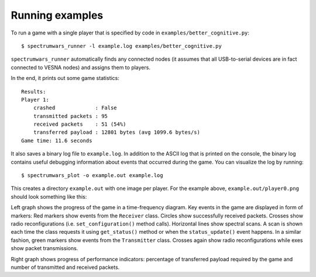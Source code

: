 .. vim:sw=3 ts=3 expandtab tw=78

Running examples
================

To run a game with a single player that is specified by code in
``examples/better_cognitive.py``::

   $ spectrumwars_runner -l example.log examples/better_cognitive.py

``spectrumwars_runner`` automatically finds any connected nodes (it
assumes that all USB-to-serial devices are in fact connected to VESNA nodes)
and assigns them to players.

In the end, it prints out some game statistics::

   Results:
   Player 1:
       crashed             : False
       transmitted packets : 95
       received packets    : 51 (54%)
       transferred payload : 12801 bytes (avg 1099.6 bytes/s)
   Game time: 11.6 seconds

It also saves a binary log file to ``example.log``. In addition to the ASCII
log that is printed on the console, the binary log contains useful debugging
information about events that occurred during the game. You can visualize the
log by running::

   $ spectrumwars_plot -o example.out example.log

This creates a directory ``example.out`` with one image per player. For
the example above, ``example.out/player0.png`` should look something like
this:

.. image:: figures/example_game.png
   :width: 100%
   :align: center

Left graph shows the progress of the game in a time-frequency diagram. Key
events in the game are displayed in form of markers: Red markers show events
from the ``Receiver`` class. Circles show successfully received packets.
Crosses show radio reconfigurations (i.e.  ``set_configuration()`` method
calls). Horizontal lines show spectral scans. A scan is shown each time the
class requests it using ``get_status()`` method or when the
``status_update()`` event happens. In a similar fashion, green markers show
events from the ``Transmitter`` class. Crosses again show radio
reconfigurations while exes show packet transmissions.

Right graph shows progress of performance indicators: percentage of
transferred payload required by the game and number of transmitted and
received packets.
